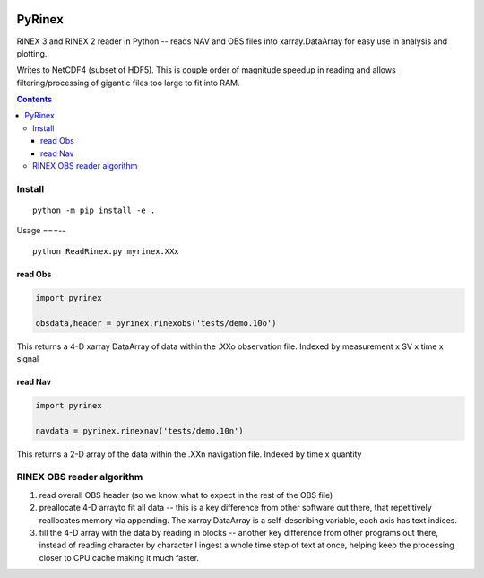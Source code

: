 .. image:: https://travis-ci.org/scivision/pyrinex.svg?branch=master
  :target: https://travis-ci.org/scivision/pyrinex

.. image:: https://coveralls.io/repos/scivision/pyrinex/badge.svg?branch=master&service=github
  :target: https://coveralls.io/github/scivision/pyrinex?branch=master

.. image:: https://api.codeclimate.com/v1/badges/69ce95c25db88777ed63/maintainability
   :target: https://codeclimate.com/github/scivision/pyrinex/maintainability
   :alt: Maintainability

=======
PyRinex
=======

RINEX 3 and RINEX 2 reader in Python -- reads NAV and OBS files into xarray.DataArray for easy use in analysis and plotting.

Writes to NetCDF4 (subset of HDF5).
This is couple order of magnitude speedup in reading and allows filtering/processing of gigantic files too large to fit into RAM.


.. contents::

Install
=======
::

  python -m pip install -e .

Usage
===--
::

  python ReadRinex.py myrinex.XXx


read Obs
--------

.. code:: python

    import pyrinex

    obsdata,header = pyrinex.rinexobs('tests/demo.10o')

This returns a 4-D xarray DataArray of data within the .XXo observation file.
Indexed by measurement x SV x time x signal

read Nav
--------

.. code:: python

    import pyrinex

    navdata = pyrinex.rinexnav('tests/demo.10n')

This returns a 2-D array of the data within the .XXn navigation file.
Indexed by time x quantity



RINEX OBS reader algorithm
==========================
1. read overall OBS header (so we know what to expect in the rest of the OBS file)
2. preallocate 4-D arrayto fit all data -- this is a key difference from other software out there, that repetitively reallocates memory via appending.  The xarray.DataArray is a self-describing variable, each axis has text indices.
3. fill the 4-D array with the data by reading in blocks -- another key difference from other programs out there, instead of reading character by character I ingest a whole time step of text at once, helping keep the processing closer to CPU cache making it much faster.
